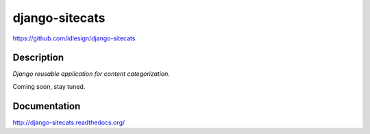 django-sitecats
===============
https://github.com/idlesign/django-sitecats


.. image:: https://badge.fury.io/py/django-sitecats.png
    :target: http://badge.fury.io/py/django-sitecats

.. image:: https://pypip.in/d/django-sitecats/badge.png
        :target: https://crate.io/packages/django-sitecats


Description
-----------

*Django reusable application for content categorization.*

Coming soon, stay tuned.



Documentation
-------------

http://django-sitecats.readthedocs.org/

